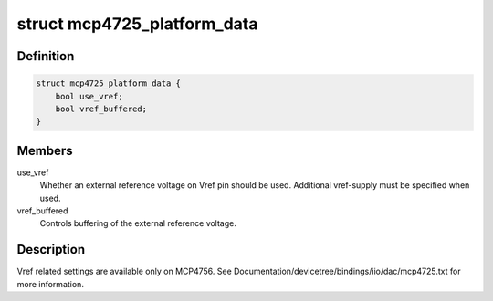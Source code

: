 .. -*- coding: utf-8; mode: rst -*-
.. src-file: include/linux/iio/dac/mcp4725.h

.. _`mcp4725_platform_data`:

struct mcp4725_platform_data
============================

.. c:type:: struct mcp4725_platform_data

    MCP4725/6 DAC specific data.

.. _`mcp4725_platform_data.definition`:

Definition
----------

.. code-block:: c

    struct mcp4725_platform_data {
        bool use_vref;
        bool vref_buffered;
    }

.. _`mcp4725_platform_data.members`:

Members
-------

use_vref
    Whether an external reference voltage on Vref pin should be used.
    Additional vref-supply must be specified when used.

vref_buffered
    Controls buffering of the external reference voltage.

.. _`mcp4725_platform_data.description`:

Description
-----------

Vref related settings are available only on MCP4756. See
Documentation/devicetree/bindings/iio/dac/mcp4725.txt for more information.

.. This file was automatic generated / don't edit.

